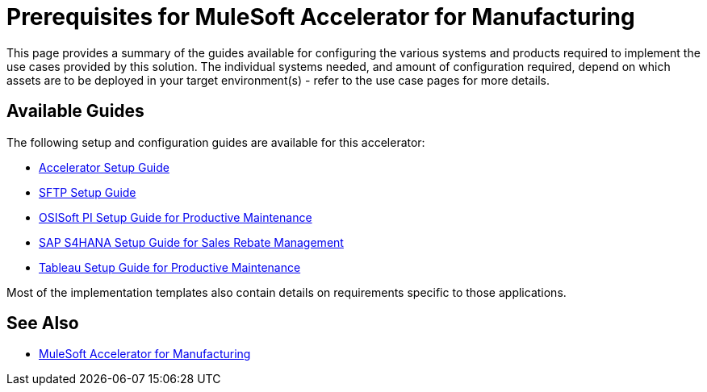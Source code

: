 = Prerequisites for MuleSoft Accelerator for Manufacturing

This page provides a summary of the guides available for configuring the various systems and products required to implement the use cases provided by this solution. The individual systems needed, and amount of configuration required, depend on which assets are to be deployed in your target environment(s) - refer to the use case pages for more details.

== Available Guides

The following setup and configuration guides are available for this accelerator:

* xref:mfg-setup-guide.adoc[Accelerator Setup Guide]
* xref:sftp-setup-guide.adoc[SFTP Setup Guide]
* xref:osisoft-pi-setup-guide.adoc[OSISoft PI Setup Guide for Productive Maintenance]
* xref:sap-s4hana-setup-guide.adoc[SAP S4HANA Setup Guide for Sales Rebate Management]
* xref:tableau-setup-guide.adoc[Tableau Setup Guide for Productive Maintenance]

Most of the implementation templates also contain details on requirements specific to those applications.

== See Also

* xref:index.adoc[MuleSoft Accelerator for Manufacturing]
